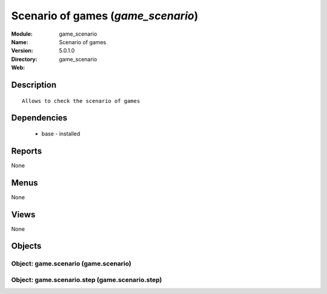 
.. module:: game_scenario
    :synopsis: Scenario of games
    :noindex:
.. 

Scenario of games (*game_scenario*)
===================================
:Module: game_scenario
:Name: Scenario of games
:Version: 5.0.1.0
:Directory: game_scenario
:Web: 

Description
-----------

::

  Allows to check the scenario of games

Dependencies
------------

 * base - installed

Reports
-------

None


Menus
-------


None


Views
-----


None



Objects
-------

Object: game.scenario (game.scenario)
#####################################


Object: game.scenario.step (game.scenario.step)
###############################################
